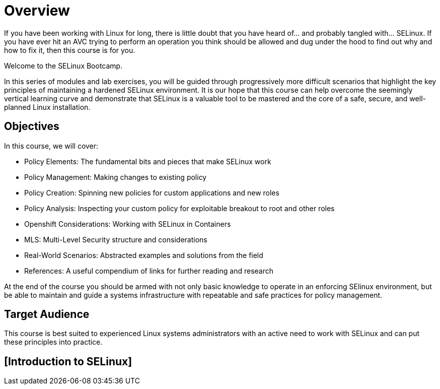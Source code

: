 = Overview

If you have been working with Linux for long, there is little doubt that you have heard of... and probably tangled with... SELinux. If you have ever hit an AVC trying to perform an operation you think should be allowed and dug under the hood to find out why and how to fix it, then this course is for you.

Welcome to the SELinux Bootcamp.

In this series of modules and lab exercises, you will be guided through progressively more difficult scenarios that highlight the key principles of maintaining a hardened SELinux environment. It is our hope that this course can help overcome the seemingly vertical learning curve and demonstrate that SELinux is a valuable tool to be mastered and the core of a safe, secure, and well-planned Linux installation.  

[#objectives]
== Objectives
In this course, we will cover:

- Policy Elements: The fundamental bits and pieces that make SELinux work
- Policy Management: Making changes to existing policy
- Policy Creation: Spinning new policies for custom applications and new roles
- Policy Analysis: Inspecting your custom policy for exploitable breakout to root and other roles
- Openshift Considerations: Working with SELinux in Containers
- MLS: Multi-Level Security structure and considerations
- Real-World Scenarios: Abstracted examples and solutions from the field
- References: A useful compendium of links for further reading and research

At the end of the course you should be armed with not only basic knowledge to operate in an enforcing SElinux environment, but be able to maintain and guide a systems infrastructure with repeatable and safe practices for policy management.

[#target_audience]
== Target Audience

This course is best suited to experienced Linux systems administrators with an active need to work with SELinux and can put these principles into practice.

[#introduction_to_selinux]
== [Introduction to SELinux]